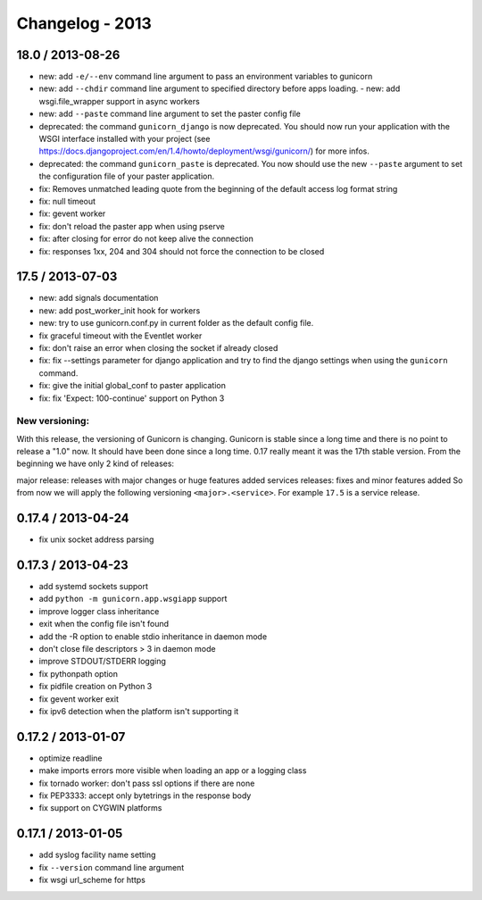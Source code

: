 Changelog - 2013
================

18.0 / 2013-08-26
-----------------

- new: add ``-e/--env`` command line argument to pass an environment variables to
  gunicorn
- new: add ``--chdir`` command line argument to specified directory
  before apps loading.  - new: add wsgi.file_wrapper support in async workers
- new: add ``--paste`` command line argument to set the paster config file
- deprecated: the command ``gunicorn_django`` is now deprecated. You should now
  run your application with the WSGI interface installed with your project (see
  https://docs.djangoproject.com/en/1.4/howto/deployment/wsgi/gunicorn/) for
  more infos.
- deprecated:  the command ``gunicorn_paste`` is deprecated. You now should use
  the new ``--paste`` argument to set the configuration file of your paster
  application.
- fix: Removes unmatched leading quote from the beginning of the default access
  log format string
- fix: null timeout
- fix: gevent worker
- fix: don't reload the paster app when using pserve
- fix: after closing for error do not keep alive the connection
- fix: responses 1xx, 204 and 304 should not force the connection to be closed

17.5 / 2013-07-03
------------------

- new: add signals documentation
- new: add post_worker_init hook for workers
- new: try to use gunicorn.conf.py in current folder as the default
  config file.
- fix graceful timeout with the Eventlet worker
- fix: don't raise an error when closing the socket if already closed
- fix: fix --settings parameter for django application and try to find
  the django settings when using the ``gunicorn`` command.
- fix: give the initial global_conf to paster application
- fix: fix 'Expect: 100-continue' support on Python 3

New versioning:
++++++++++++++++

With this release, the versioning of Gunicorn is changing. Gunicorn is
stable since a long time and there is no point to release a "1.0" now.
It should have been done since a long time. 0.17 really meant it was the
17th stable version. From the beginning we have only 2 kind of
releases:

major release: releases with major changes or huge features added
services releases: fixes and minor features added So from now we will
apply the following versioning ``<major>.<service>``. For example ``17.5`` is a
service release.

0.17.4 / 2013-04-24
-------------------

- fix unix socket address parsing

0.17.3 / 2013-04-23
-------------------

- add systemd sockets support
- add ``python -m gunicorn.app.wsgiapp`` support
- improve logger class inheritance
- exit when the config file isn't found
- add the -R option to enable stdio inheritance in daemon mode
- don't close file descriptors > 3 in daemon mode
- improve STDOUT/STDERR logging
- fix pythonpath option
- fix pidfile creation on Python 3
- fix gevent worker exit
- fix ipv6 detection when the platform isn't supporting it

0.17.2 / 2013-01-07
-------------------

- optimize readline
- make imports errors more visible when loading an app or a logging
  class
- fix tornado worker: don't pass ssl options if there are none
- fix PEP3333: accept only bytetrings in the response body
- fix support on CYGWIN platforms

0.17.1 / 2013-01-05
-------------------

- add syslog facility name setting
- fix ``--version`` command line argument
- fix wsgi url_scheme for https
